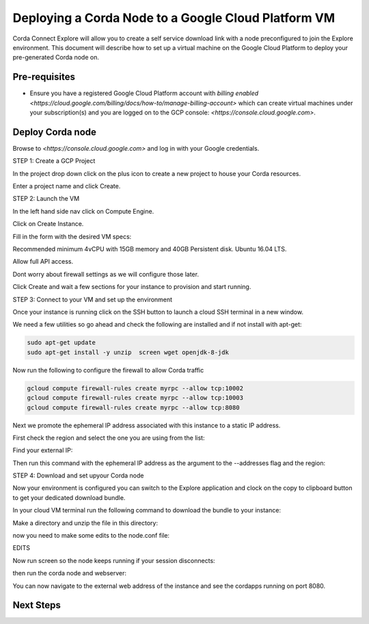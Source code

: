 Deploying a Corda Node to a Google Cloud Platform VM
=============================================

Corda Connect Explore will allow you to create a self service download
link with a node preconfigured to join the Explore environment. This
document will describe how to set up a virtual machine on the Google
Cloud Platform to deploy your pre-generated Corda node on.

Pre-requisites
--------------
* Ensure you have a registered Google Cloud Platform account with
  `billing enabled <https://cloud.google.com/billing/docs/how-to/manage-billing-account>` which can create virtual machines under your subscription(s) and you are logged on to the GCP console: `<https://console.cloud.google.com>`.


Deploy Corda node
---------------------------

Browse to `<https://console.cloud.google.com>` and log in with your
Google credentials.

STEP 1: Create a GCP Project

In the project drop down click on the plus icon to create a new
project to house your Corda resources.

Enter a project name and click Create.

STEP 2: Launch the VM

In the left hand side nav click on Compute Engine.

Click on Create Instance.

Fill in the form with the desired VM specs:

Recommended minimum 4vCPU with 15GB memory and 40GB Persistent disk.
Ubuntu 16.04 LTS.

Allow full API access.

Dont worry about firewall settings as we will configure those later. 

Click Create and wait a few sections for your instance to provision
and start running.


STEP 3: Connect to your VM and set up the environment

Once your instance is running click on the SSH button to launch a
cloud SSH terminal in a new window. 

We need a few utilities so go ahead and check the following are
installed and if not install with apt-get:

.. code:: bash

    sudo apt-get update
    sudo apt-get install -y unzip  screen wget openjdk-8-jdk

Now run the following to configure the firewall to allow Corda traffic

.. code:: bash

    gcloud compute firewall-rules create myrpc --allow tcp:10002
    gcloud compute firewall-rules create myrpc --allow tcp:10003
    gcloud compute firewall-rules create myrpc --allow tcp:8080


Next we promote the ephemeral IP address associated with this
instance to a static IP address.

First check the region and select the one you are using from the list:

.. code:: bash
    gcloud compute regions list

Find your external IP:

.. code:: bash
    gcloud compute regions list

Then run this command with the ephemeral IP address as the argument to
the --addresses flag and the region:

.. code:: bash
    gcloud compute addresses create corda-node --addresses 35.204.53.61 --region europe-west4


STEP 4: Download and set upyour Corda node

Now your environment is configured you can switch to the Explore
application and clock on the copy to clipboard button to get your
dedicated download bundle.

In your cloud VM terminal run the following command to download the
bundle to your instance:

.. code:: bash
    wget [your-specific-download-link]

Make a directory and unzip the file in this directory:

.. code:: bash
    mkdir corda
    mv node.zip corda
    cd corda
    unzip node.zip

now you need to make some edits to the node.conf file:


EDITS


Now run screen so the node keeps running if your session disconnects:

.. code:: bash
    screen

then run the corda node and webserver:

.. code:: bash
    java -jar corda.jar
    CTL-A c 
    java -jar corda-webserver.jar


You can now navigate to the external web address of the instance and
see the cordapps running on port 8080.

 
Next Steps
----------
